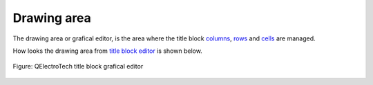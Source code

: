 .. _folio/title_block/title_block_editor/interface/workspace

============
Drawing area
============

The drawing area or grafical editor, is the area where the title block `columns`_, `rows`_ and 
`cells`_ are managed. 

How looks the drawing area from `title block editor`_ is shown below. 

.. figure:: ../../../../images/qet_title_block_editor_workspace.png
   :align: center

   Figure: QElectroTech title block grafical editor

.. _title block editor: ../../../../folio/title_block/title_block_editor/index.html
.. _columns: ../../../../folio/title_block/elements/column.html
.. _rows: ../../../../folio/title_block/elements/row.html
.. _cells: ../../../../folio/title_block/elements/cell.html